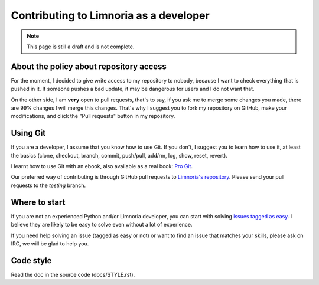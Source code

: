 .. _contribute-develop:

***************************************
Contributing to Limnoria as a developer
***************************************

.. NOTE::

    This page is still a draft and is not complete.

.. _contribute-develop-policy:

About the policy about repository access
========================================

For the moment, I decided to give write access to my repository to nobody,
because I want to check everything that is pushed in it. If someone pushes a
bad update, it may be dangerous for users and I do not want that.

On the other side, I am **very** open to pull requests, that's to say, if you
ask me to merge some changes you made, there are 99% changes I will merge this
changes.
That's why I suggest you to fork my repository on GitHub, make your
modifications, and click the "Pull requests" button in my repository.

Using Git
=========

If you are a developer, I assume that you know how to use Git. If you don't,
I suggest you to learn how to use it, at least the basics (clone, checkout,
branch, commit, push/pull, add/rm, log, show, reset, revert).

I learnt how to use Git with an ebook, also available as a real book:
`Pro Git`_.

Our preferred way of contributing is through GitHub pull requests to
`Limnoria's repository`_. Please send your pull requests to the `testing`
branch.

.. _Pro Git: http://progit.org/book/
.. _Limnoria's repository: https://github.com/ProgVal/Limnoria/

Where to start
==============

If you are not an experienced Python and/or Limnoria developer, you
can start with solving `issues tagged as easy`_. I believe they are
likely to be easy to solve even without a lot of experience.

If you need help solving an issue (tagged as easy or not) or want
to find an issue that matches your skills, please ask on IRC, we will
be glad to help you.

.. _issues tagged as easy: https://github.com/ProgVal/Limnoria/issues?q=label%3Aeasy

Code style
==========

Read the doc in the source code (docs/STYLE.rst).
